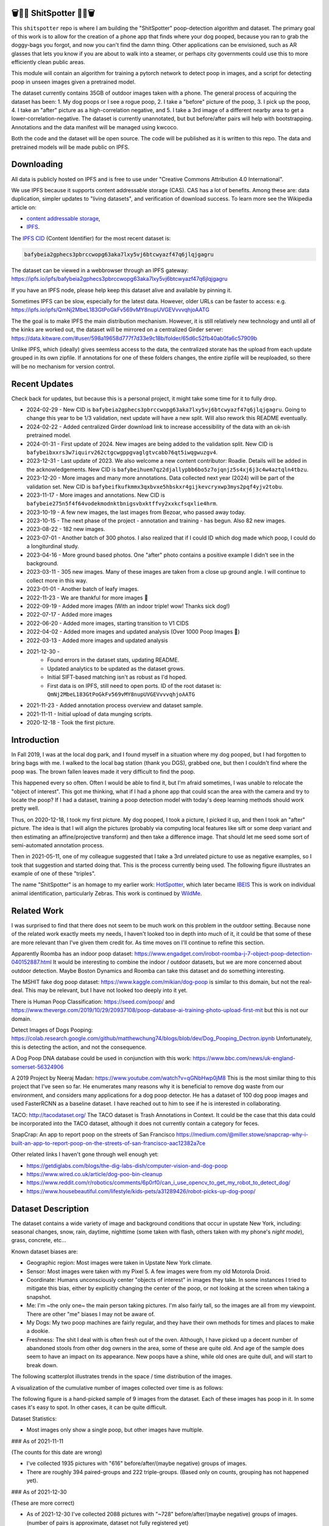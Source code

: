 🗑️📱💩 ShitSpotter 💩📱🗑️
=========================

.. 💩📱📷🤏🗑️🤌

.. .. |CircleCI| |Codecov| |Pypi| |Downloads| |ReadTheDocs|
.. .. +------------------+----------------------------------------------+
.. .. | Read the docs    | https://shitspotter.readthedocs.io           |
.. .. +------------------+----------------------------------------------+
.. .. | Github           | https://github.com/Erotemic/shitspotter      |
.. .. +------------------+----------------------------------------------+
.. .. | Pypi             | https://pypi.org/project/shitspotter         |
.. .. +------------------+----------------------------------------------+


This ``shitspotter`` repo is where I am building the "ShitSpotter" poop-detection algorithm and dataset.
The primary goal of this work is to allow for the creation of a phone app that finds where your dog pooped,
because you ran to grab the doggy-bags you forgot, and now you can't find the damn thing.
Other applications can be envisioned, such as AR glasses that lets you know if you are about to walk into a steamer,
or perhaps city governments could use this to more efficiently clean public areas.

This module will contain an algorithm for training a pytorch network to detect poop in images, and a script
for detecting poop in unseen images given a pretrained model.

The dataset currently contains 35GB of outdoor images taken with a phone. The general process of acquiring the dataset has been:
1. My dog poops or I see a rogue poop,
2. I take a "before" picture of the poop,
3. I pick up the poop,
4. I take an "after" picture as a high-correlation negative, and
5. I take a 3rd image of a different nearby area to get a lower-correlation-negative.
The dataset is currently unannotated, but but before/after pairs will help with bootstrapping.
Annotations and the data manifest will be managed using kwcoco.

Both the code and the dataset will be open source.
The code will be published as it is written to this repo.
The data and pretrained models will be made public on IPFS.


Downloading
===========

All data is publicly hosted on IPFS and is free to use under "Creative Commons Attribution 4.0 International".

We use IPFS because it supports content addressable storage (CAS).  CAS has a
lot of benefits. Among these are: data duplication, simpler updates to "living
datasets", and verification of download success.  To learn more see the
Wikipedia article on:

* `content addressable storage <https://en.wikipedia.org/wiki/Content-addressable_storage>`_,
* `IPFS <https://en.wikipedia.org/wiki/InterPlanetary_File_System>`_.

The `IPFS CID <https://docs.ipfs.tech/concepts/content-addressing/>`_ (Content Identifier) for the most recent dataset is:

.. code::

    bafybeia2gphecs3pbrccwopg63aka7lxy5vj6btcwyazf47q6jlqjgagru

The dataset can be viewed in a webbrowser through an IPFS gateway:
https://ipfs.io/ipfs/bafybeia2gphecs3pbrccwopg63aka7lxy5vj6btcwyazf47q6jlqjgagru

If you have an IPFS node, please help keep this dataset alive and available by pinning it.

Sometimes IPFS can be slow, especially for the latest data. However, older URLs can be faster to access: e.g.
https://ipfs.io/ipfs/QmNj2MbeL183GtPoGkFv569vMY8nupUVGEVvvvqhjoAATG


The the goal is to make IPFS the main distribution mechanism. However, it is
still relatively new technology and until all of the kinks are worked out, the
dataset will be mirrored on a centralized Girder server:
https://data.kitware.com/#user/598a19658d777f7d33e9c18b/folder/65d6c52fb40ab0fa6c57909b

Unlike IPFS, which (ideally) gives seemless access to the data, the centralized
storate has the upload from each update grouped in its own zipfile. If
annotations for one of these folders changes, the entire zipfile will be
reuploaded, so there will be no mechanism for version control.


Recent Updates
==============

Check back for updates, but because this is a personal project, it might take
some time for it to fully drop.

* 2024-02-29 - New CID is ``bafybeia2gphecs3pbrccwopg63aka7lxy5vj6btcwyazf47q6jlqjgagru``. Going to change this year to be 1/3 validation, next update will have a new split. Will also rework this README eventually.
* 2024-02-22 - Added centralized Girder download link to increase accessibility of the data with an ok-ish pretrained model.
* 2024-01-31 - First update of 2024. New images are being added to the validation split. New CID is ``bafybeibxxrs3w7iquirv262ctgcwgppgvaglgtvcabb76qt5iwqgwuzgv4``.
* 2023-12-31 - Last update of 2023. We also welcome a new content contributor: Roadie. Details will be added in the acknowledgements. New CID is ``bafybeihuem7qz2djallypbb6bo5z7ojqnjz5s4xj6j3c4w4aztqln4tbzu``.
* 2023-12-20 - More images and many more annotations. Data collected next year (2024) will be part of the validation set. New CID is ``bafybeifkufkmmx3qxbvxe5hbskxr4gijkevcryxwp3mys2pqf4yjv2tobu``.
* 2023-11-17 - More images and annotations. New CID is ``bafybeie275n5f4f64vodekmodnktbnigsvbxktffvy2xxkcfsqxlie4hrm``.
* 2023-10-19 - A few new images, the last images from Bezoar, who passed away today.
* 2023-10-15 - The next phase of the project - annotation and training - has begun. Also 82 new images.
* 2023-08-22 - 182 new images.
* 2023-07-01 - Another batch of 300 photos. I also realized that if I could ID which dog made which poop, I could do a longiturdinal study.
* 2023-04-16 - More ground based photos. One "after" photo contains a positive example I didn't see in the background.
* 2023-03-11 - 305 new images. Many of these images are taken from a close up ground angle. I will continue to collect more in this way.
* 2023-01-01 - Another batch of leafy images.
* 2022-11-23 - We are thankful for more images 🦃
* 2022-09-19 - Added more images (With an indoor triple! wow! Thanks sick dog!)
* 2022-07-17 - Added more images
* 2022-06-20 - Added more images, starting transition to V1 CIDS
* 2022-04-02 - Added more images and updated analysis (Over 1000 Poop Images 🎉)
* 2022-03-13 - Added more images and updated analysis
* 2021-12-30 -
    - Found errors in the dataset stats, updating README.
    - Updated analytics to be updated as the dataset grows.
    - Initial SIFT-based matching isn't as robust as I'd hoped.
    - First data is on IPFS, still need to open ports. ID of the root dataset is: ``QmNj2MbeL183GtPoGkFv569vMY8nupUVGEVvvvqhjoAATG``
* 2021-11-23 - Added annotation process overview and dataset sample.
* 2021-11-11 - Initial upload of data munging scripts.
* 2020-12-18 - Took the first picture.


Introduction
============

In Fall 2019, I was at the local dog park, and I found myself in a situation
where my dog pooped, but I had forgotten to bring bags with me. I walked to the
local bag station (thank you DGS), grabbed one, but then I couldn't find where
the poop was. The brown fallen leaves made it very difficult to find the poop.

This happened every so often. Often I would be able to find it, but I'm afraid
sometimes, I was unable to relocate the "object of interest". This got me
thinking, what if I had a phone app that could scan the area with the camera
and try to locate the poop? If I had a dataset, training a poop detection model
with today's deep learning methods should work pretty well.

Thus, on 2020-12-18, I took my first picture. My dog pooped, I took a picture,
I picked it up, and then I took an "after" picture. The idea is that I will
align the pictures (probably via computing local features like sift or some
deep variant and then estimating an affine/projective transform) and then take
a difference image. That should let me seed some sort of semi-automated
annotation process.

Then in 2021-05-11, one of my colleague suggested that I take a 3rd unrelated
picture to use as negative examples, so I took that suggestion and started
doing that. This is the process currently being used. The following figure
illustrates an example of one of these "triples".

.. image:: https://i.imgur.com/NnEC8XZ.jpg


The name "ShitSpotter" is an homage to my earlier work: `HotSpotter <https://github.com/Erotemic/hotspotter>`_, which later became `IBEIS <https://github.com/Erotemic/ibeis>`_ This is work on individual animal identification, particularly Zebras. This work is continued by `WildMe <https://www.wildme.org/>`_.

Related Work
============

I was surprised to find that there does not seem to be much work on this problem in the outdoor setting.
Because none of the related work exactly meets my needs, I haven't looked too in depth into much of it,
it could be that some of these are more relevant than I've given them credit for. As time moves on
I'll continue to refine this section.

Apparently Roomba has an indoor poop dataset: https://www.engadget.com/irobot-roomba-j-7-object-poop-detection-040152887.html It would be interesting to combine the indoor / outdoor datasets, but we are more concerned about outdoor detection. Maybe Boston Dynamics and Roomba can take this dataset and do something interesting.

The MSHIT fake dog poop dataset: https://www.kaggle.com/mikian/dog-poop is similar to this domain, but not the real-deal.
This may be relevant, but I have not looked too deeply into it yet.

There is Human Poop Classification: https://seed.com/poop/ and https://www.theverge.com/2019/10/29/20937108/poop-database-ai-training-photo-upload-first-mit but this is not our domain.

Detect Images of Dogs Pooping: https://colab.research.google.com/github/matthewchung74/blogs/blob/dev/Dog_Pooping_Dectron.ipynb
Unfortunately, this is detecting the action, and not the consequence.

A Dog Poop DNA database could be used in conjunction with this work: https://www.bbc.com/news/uk-england-somerset-56324906

A 2019 Project by Neeraj Madan: https://www.youtube.com/watch?v=qGNbHwp0jM8
This is the most similar thing to this project that I've seen so far.
He enumerates many reasons why it is beneficial to remove dog waste from our
environment, and considers many applications for a dog poop detector. He has a
dataset of 100 dog poop images and used FasterRCNN as a baseline dataset.
I have reached out to him to see if he is interested in collaborating.

TACO: http://tacodataset.org/
The TACO dataset is Trash Annotations in Context. It could be the case that this data could be incorporated into the TACO dataset, although it does not currently contain a category for feces.

SnapCrap: An app to report poop on the streets of San Francisco
https://medium.com/@miller.stowe/snapcrap-why-i-built-an-app-to-report-poop-on-the-streets-of-san-francisco-aac12382a7ce

Other related links I haven't gone through well enough yet:

* https://getdiglabs.com/blogs/the-dig-labs-dish/computer-vision-and-dog-poop
* https://www.wired.co.uk/article/dog-poo-bin-cleanup
* https://www.reddit.com/r/robotics/comments/6p0rf0/can_i_use_opencv_to_get_my_robot_to_detect_dog/
* https://www.housebeautiful.com/lifestyle/kids-pets/a31289426/robot-picks-up-dog-poop/



Dataset Description
===================

The dataset contains a wide variety of image and background conditions that occur in upstate New York, including: seasonal changes, snow, rain, daytime, nighttime (some taken with flash, others taken with my phone's *night mode*), grass, concrete, etc...

Known dataset biases are:

* Geographic region: Most images were taken in Upstate New York climate.
* Sensor: Most images were taken with my Pixel 5. A few images were from my old Motorola Droid.
* Coordinate: Humans unconsciously center "objects of interest" in images they take. In some instances I tried to mitigate this bias, either by explicitly changing the center of the poop, or not looking at the screen when taking a snapshot.
* Me: I'm ~the only one~ the main person taking pictures. I'm also fairly tall, so the images are all from my viewpoint. There are other "me" biases I may not be aware of.
* My Dogs: My two poop machines are fairly regular, and they have their own methods for times and places to make a dookie.
* Freshness: The shit I deal with is often fresh out of the oven. Although, I have picked up a decent number of abandoned stools from other dog owners in the area, some of these are quite old. And age of the sample does seem to have an impact on its appearance. New poops have a shine, while old ones are quite dull, and will start to break down.

The following scatterplot illustrates trends in the space / time distribution of the images.

.. .. image:: https://ipfs.io/ipfs/bafybeibnofjvl7amoiw6gx4hq5w3hfvl3iid2y45l4pipcqgl5nedpngzi/analysis/scat_scatterplot.png
.. image:: https://i.imgur.com/78EfIpl.png
.. .. image:: https://i.imgur.com/tL1rHPP.png
.. .. image:: https://imgur.com/DeUesAC.png
.. .. image:: https://imgur.com/q6XzSKa.png
.. .. image:: https://i.imgur.com/ne3AeC4.png


A visualization of the cumulative number of images collected over time is as follows:

.. .. image:: /analysis/images_over_time.png
.. image:: https://i.imgur.com/lQCNvNn.png
.. .. image:: https://imgur.com/vrAzrfj.png
.. .. image:: https://imgur.com/C2X1NCt.png
.. .. image:: https://i.imgur.com/ppPXo6X.png


The following figure is a hand-picked sample of 9 images from the dataset. Each of these images has poop in it. In some cases it's easy to spot. In other cases, it can be quite difficult.

.. image:: https://i.imgur.com/QwFpxD1.jpg

Dataset Statistics:

* Most images only show a single poop, but other images have multiple.


### As of 2021-11-11

(The counts for this date are wrong)

* I've collected 1935 pictures with "616" before/after/(maybe negative) groups of images.
* There are roughly 394 paired-groups and 222 triple-groups. (Based only on counts, grouping has not happened yet).

### As of 2021-12-30

(These are more correct)

* As of 2021-12-30 I've collected 2088 pictures with "~728" before/after/(maybe negative) groups of images. (number of pairs is approximate, dataset not fully registered yet)
* There are roughly 394 paired-groups and 334 triple-groups. (Based only on counts, grouping has not happened yet).


### As of 2022-03-14

* As of 2021-12-30 I've collected 2471 pictures with "~954" before/after/(maybe negative) groups of images. (number of pairs is approximate, dataset not fully registered yet)
* There are roughly 394 paired-groups and 560 triple-groups. (Based only on counts, grouping has not happened yet, there are 658 groups where the before / after images have been reported as registered by the matching algorithm).


Further updates will be added to this table. The number of images is total
images (including after and negatives). The (estimated) number of groups is
equal to the number of images with poop in them. And number of registered
groups is the number of groups the before / after pair had a successful
registration via the SIFT+RANSAC algorithm.


+-------------+----------+---------------------+-----------------------+-----------------------+
| Date        | # Images | # Estimated Groups  | # Registered Groups   | # Annotated Images    |
+=============+==========+=====================+=======================+=======================+
| 2021-11-11  |  1935    |   ~616              | N/A                   | 0                     |
+-------------+----------+---------------------+-----------------------+-----------------------+
| 2021-12-30  |  2088    |   ~728              | N/A                   | 0                     |
+-------------+----------+---------------------+-----------------------+-----------------------+
| 2022-03-14  |  2471    |   ~954              | 658                   | 0                     |
+-------------+----------+---------------------+-----------------------+-----------------------+
| 2022-04-02  |  2614    |  ~1002              | 697                   | 0                     |
+-------------+----------+---------------------+-----------------------+-----------------------+
| 2022-04-16  |  2706    |  ~1033              | 722                   | 0                     |
+-------------+----------+---------------------+-----------------------+-----------------------+
| 2022-06-20  |  2991    |  ~1127              | 734?                  | 0                     |
+-------------+----------+---------------------+-----------------------+-----------------------+
| 2022-07-17  |  3144    |  ~1179              | 823                   | 0                     |
+-------------+----------+---------------------+-----------------------+-----------------------+
| 2022-09-19  |  3423    |  ~1272              | 892                   | 0                     |
+-------------+----------+---------------------+-----------------------+-----------------------+
| 2022-11-23  |  3667    |  ~1353              | 959                   | 0                     |
+-------------+----------+---------------------+-----------------------+-----------------------+
| 2023-01-01  |  3800    |  ~1397              | 998                   | 0                     |
+-------------+----------+---------------------+-----------------------+-----------------------+
| 2023-03-03  |  4105    |  ~1498              | 1068                  | 0                     |
+-------------+----------+---------------------+-----------------------+-----------------------+
| 2023-04-16  |  4286    |  ~1559              | 1094                  | 0                     |
+-------------+----------+---------------------+-----------------------+-----------------------+
| 2023-07-01  |  4594    |  ~1662              | 1154                  | 0                     |
+-------------+----------+---------------------+-----------------------+-----------------------+
| 2023-08-22  |  4776    |  ~1723              | 1197                  | 0                     |
+-------------+----------+---------------------+-----------------------+-----------------------+
| 2023-09-22  |  4899    |  ~1764              | 1232                  | 0                     |
+-------------+----------+---------------------+-----------------------+-----------------------+
| 2023-10-15  |  4981    |  ~1790              | 1255                  | 362                   |
+-------------+----------+---------------------+-----------------------+-----------------------+
| 2023-10-20  |  5019    |  ~1804              | 1266                  | 430                   |
+-------------+----------+---------------------+-----------------------+-----------------------+
| 2023-11-17  |  5141    |  ~1845              | 1304                  | 919                   |
+-------------+----------+---------------------+-----------------------+-----------------------+
| 2023-12-20  |  5249    |  ~1881              | 1337                  | 1440                  |
+-------------+----------+---------------------+-----------------------+-----------------------+
| 2023-12-31  |  5330    |  ~1908              | 1360                  | 1440                  |
+-------------+----------+---------------------+-----------------------+-----------------------+
| 2024-01-31  |  5533    |  ~1975              | 1411                  | 1964                  |
+-------------+----------+---------------------+-----------------------+-----------------------+
| 2024-02-29  |  5771    |  ~2054              | 1479                  | 1964                  |
+-------------+----------+---------------------+-----------------------+-----------------------+


For further details, see the `Datasheet <DATASHEET.md>`_.


Annotation Process
==================

To make annotation easier, I've taken before a picture before and after I clean up the poop.
The idea is that I can align these images and use image-differencing to more quickly find the objects of interest in the image.
As you can see, it's not so easy to spot the shit, especially when there are leaves in the image.

.. image:: https://i.imgur.com/lZ8J0vD.png

But with a little patience and image processing, it's not to hard to narrow down the search.

.. image:: https://i.imgur.com/A6qlcNk.jpg

Scripts to produce these visualizations have been checked into the repo. Annotations and the image manifest will
be stored in the kwcoco json format.


Update: 2023-10-15

The before/after annotation process is unfortunately not robust enough to
generate annotations. This additional structure is still of interest for
defining change detection problems or other processing, but bootstrapping the
annotation process is harder than originally anticipated.

In lieu of difference-image annotations, annotations are being added with an AI assisted annotation tool: `labelme <https://github.com/wkentaro/labelme>`_. This tool leverages the `Segment Anything Model (SAM) <https://segment-anything.com/>`_, which does a good job at finding poop polygon boundaries from a single click. This process is not perfect, and annotations are corrected when they are incorrectly generated. In some difficult cases the SAM model is unable to segment the object of interest at all.

The following is a screenshot of the annotation tool with two easy cases and
one harder case that SAM struggled with on the top.

.. image:: https://i.imgur.com/3lmXgww.png


The labelme annotations are kept in their original form as sidecar json files
to the original images. However, when the dataset is updated, these annotations
are converted and stored in the top-level kwcoco dataset.


The Algorithm
=============

Currently there is no algorithm checked into the repo. I need to start annotating the dataset first.
Eventually there will be a ``shitspotter.fit`` and ``shitspotter.predict`` script for training and performing
inference on unseen images. My current plan for a baseline algorithm is a mobilenet backbone pretrained
on imagenet and some single-stage detection / segmentation head on top of that.

Given kwcoco a formatted detection dataset, we can also use off-the-shelf detection baselines
via netharn, mmdet, or some other library that accepts coco/kwcoco input manifests.

Update: 2023-10-15

The `geowatch <https://gitlab.kitware.com/computer-vision/geowatch>`_ framework
is being used to train initial models on the small set of annotations.


Initial train and validation batches look like this:

.. image:: https://i.imgur.com/Nfk8XbE.jpg


.. image:: https://i.imgur.com/YHfl0Wd.jpg


An example prediction from an initial model on a full validation image is:

.. image:: https://i.imgur.com/ya4jnAO.jpg


Clearly there is still more work to do, but training a deep network is an art,
and I have full confidence that a high quality model is possible. The training
batches are starting to fit the data, but the validation batches shows that
there is still a clear generalization gap, but this is only the very start of
training and the hyper-parameters are untuned.


The current train validation split is defined in the ``make_splits.py`` file.
Only "before" images with annotations are currently considered. The "after"
images and "negative" will be taken into account when they are properly
associated with the "before" images in the kwcoco metadata. The early images
before 2021 are used for validation, whereas everything else is used for
training. Contributor data is also currently held out and can serve as a test
set once annotations are placed.


Data Management
===============

The full resolution dataset is public and hosted on IPFS.

Despite the name, this is not yet a DVC repo.  Eventually I would like to host
the data via DVC + IPFS, but fsspec needs a mature IPFS filesystem
implementation first. I may also look into git-annex as an alternative to DVC.

The licence for the software will be Apache 2. The license for the data will be
"Creative Commons Attribution 4.0 International".

In addition to these licenses please:

* Cite the work if you use it.
* If you annotate any of the images, contribute the annotations back. Picking up shit is a team effort.
* When asked to build something, particularly ML systems, think about the ethical implications, and act ethically.
* Pin the dataset on IPFS if you can.

Otherwise the data is free to use commercially or otherwise.

The URL that can be viewed in a web browser: https://ipfs.io/ipfs/bafybeigovcysmghsyab6ia3raycsebbc32kea2k4qoxcsujmp52hzpsghy

Current IPFS addresses for the top-level dataset filesystem are:

.. temp



.. code::

    bafybeieydez2b6tksq5c26l4quhx5475et5ttvipuc7hs6n5khaolomilm - shitspotter_dvc/assets/_contributions
    bafybeidap2man4erddpk74ql253cutjeqisxoeu5mtaal52hpjbwrdy3fy - shitspotter_dvc/assets/_horse-poop-2022-05-26
    bafybeidmcwo5lugzs5pjdwp3rvhgorz6zzw2of6s3surdnth5yz4hkxt2m - shitspotter_dvc/assets/_poop-unstructured-2021-02-06
    bafybeiczsscdsbs7ffqz55asqdf3smv6klcw3gofszvwlyarci47bgf354 - shitspotter_dvc/assets/_trashed
    bafybeigl4v7dlltjmyvujoo563wf6uoj7pqrbudkatar7h4zagqbe73hd4 - shitspotter_dvc/assets/_unstructured
    bafybeieony6ygiipdp324ibuqhdggefsaa7ykqrxuxoqgobnvhpkqhq2gi - shitspotter_dvc/assets/poop-2020-12-28
    bafybeiddzhnsovxx76pgb65p7kekfmlz4i6afqsdrbdnazs3h6cxhosr3i - shitspotter_dvc/assets/poop-2021-02-06
    bafybeifrkr2grtiuhm4uwuqri25h67dsfmsrwtn3q7xpfaeetqlwukgoum - shitspotter_dvc/assets/poop-2021-03-05
    bafybeigspol3oqllgushdujw3dgzlnrgb5ywy42i3gtk5g2h7px3r25w6q - shitspotter_dvc/assets/poop-2021-04-06
    bafybeibshwnzyerfheehpt7qhw7jojjjrb5g2a74yvpwqm2wcadpyjjzny - shitspotter_dvc/assets/poop-2021-04-19
    bafybeiecpxpodwxrmmkiyxef6222hobnr6okq35ecdcvlrt2wa4pduqpua - shitspotter_dvc/assets/poop-2021-04-25
    bafybeigzkx5xxju2rbj5zai3o7vppwqbjso7tj23q77deqymjsf7trubzu - shitspotter_dvc/assets/poop-2021-05-11T000000
    bafybeiasq55mc6nba3akml5c4niupbpfbyqtzcm2kjv7klgorllm5e3qna - shitspotter_dvc/assets/poop-2021-05-11T120000-notes.txt
    bafybeig6v5abxioluw7zmk6mxzsg4xumhphkr64jqznjc2pgilhhg453b4 - shitspotter_dvc/assets/poop-2021-05-11T150000
    bafybeiecdgnasyccutesze6odoyg2uhqkzc4hy25imbls2szpbwmsqsggm - shitspotter_dvc/assets/poop-2021-06-05
    bafybeia5v47nt7m5dlw6ozfptreu6oxjdypjbbod3zhwx26hducphkg2em - shitspotter_dvc/assets/poop-2021-06-20
    bafybeigo4ffpewvp23v6pa65durazqtzov7rpqucg6w3723bkolnhi2xwu - shitspotter_dvc/assets/poop-2021-09-20
    bafybeibrw7je4zmoartzrpq5vbvg7klim5gr5j3q44doeb3tbxkkboftvi - shitspotter_dvc/assets/poop-2021-11-11
    bafybeid7yfx6u4yacxpnmzg5vhwh7e47lga5oj3tpmdup3omo6s7yx54ee - shitspotter_dvc/assets/poop-2021-11-26
    bafybeicedyv5dfy5x6yb2vw5quliajx2emrusssnev2v3qz3xdm7h6fsyy - shitspotter_dvc/assets/poop-2021-12-27
    bafybeiewsg5b353s26r566aw756y5h5omnjei3xllzv7sldesmthu6p5bi - shitspotter_dvc/assets/poop-2022-01-27
    bafybeiapgukq36wxd3b23io3io5iry2jpu6ojy4pdc5wqry5ouy3s7q65u - shitspotter_dvc/assets/poop-2022-03-13-T152627
    bafybeiba5k3iauqu4ayul4yozapadlpiehezwow63lm3r26hgk4eqrrjki - shitspotter_dvc/assets/poop-2022-04-02-T145512
    bafybeic3amh4klgs3aantyqgd7lti2vhnnmutbcfddtvw2572ynlldkpua - shitspotter_dvc/assets/poop-2022-04-16-T135257
    bafybeicyotgcgufq2nsewvk2ph4xchgbnltd7t2j334lqgvc4jdnxrw5by - shitspotter_dvc/assets/poop-2022-05-26-T173650
    bafybeieddszhqi6fzrpnn2q2ab74hva4gwnx5bcdnvh7cwwrnf7ikyukru - shitspotter_dvc/assets/poop-2022-06-08-T132910
    bafybeigss3h3p6pnsw7bgfevs77lv6duzhzi7fmuiyf5qtujafqanrrjsi - shitspotter_dvc/assets/poop-2022-06-20-T235340
    bafybeih6qtza2vnrdvemlhuezfhoom6wh2457mnwmlw7sg4ncgstl35zsa - shitspotter_dvc/assets/poop-2022-07-16-T215017
    bafybeigvu4k5w2eflpkmucaas3p4yb7mhdbpmcdsmysbpfa54biiy4vvya - shitspotter_dvc/assets/poop-2022-09-19-T153414
    bafybeid6guu5vv5zj467bkxpt3zkg2mn45q7kxab5tteps7hzpiuyam7mi - shitspotter_dvc/assets/poop-2022-11-23-T182537
    bafybeibx2oarr3liqrda4hd7xlw643vbd5nxff2b44blzccw7ekw6gbwv4 - shitspotter_dvc/assets/poop-2023-01-01-T171030
    bafybeibky4jj4hhmlwuifx52fjdurseqzkmwpp4derwqvf5lo2vakzrtoe - shitspotter_dvc/assets/poop-2023-03-11-T165018
    bafybeifj7uidepqz2wbumajacy2oacn7c7cuh6zwnduovn4xyszdpiodoe - shitspotter_dvc/assets/poop-2023-04-16-T175739
    bafybeihhbwe6mtkts7335e2wdr3p4mo5impx3niqbcavvqh3l3rknpbuti - shitspotter_dvc/assets/poop-2023-07-01-T160318
    bafybeiez6f2nwubarmduko73uclgitsaagvdov4s5oexcwltw5dosjhq4m - shitspotter_dvc/assets/poop-2023-08-22-T202656
    bafybeihurilrwce7rxr7o3iqdf227o74cfk23ilv2nleoj5hd6wx5iapz4 - shitspotter_dvc/assets/poop-2023-09-22-T180825
    bafybeihsxlzwr45jvxzhq7vst6zirykdm4ufbmapxidl5bs4ncyfo7nmja - shitspotter_dvc/assets/poop-2023-10-15-T193631
    bafybeiew5srmawar4qjkj3iohhg7i7fnc24ik3ym5is5y4d7ftho47puoq - shitspotter_dvc/assets/poop-2023-10-19-T212018
    bafybeicqdlnupmpn54ehiqfqwhiwejh5sl5dizqsb2gsr6rk6aszszu2ue - shitspotter_dvc/assets/poop-2023-11-16-T154909
    bafybeiboaujmbfrmopu4qguc6klv2s7ubxq3z4fka2u3d5m6i7waykonuy - shitspotter_dvc/assets/poop-2023-12-19-T190904
    bafybeieyi3erbwzu5couwg4lrgr3xynq4xwtsoho3md6rhr6qfn5icl2vu - shitspotter_dvc/assets/poop-2023-12-19-T190904

    bafybeigdoerp75pscmq7veoi2quh7p5oc3doeklepyscymrvt4hlcl4yvu - shitspotter_dvc/assets
    bafybeibxxrs3w7iquirv262ctgcwgppgvaglgtvcabb76qt5iwqgwuzgv4 - shitspotter_dvc


Acknowledgements
================

I want to give thanks to the people and animals-that-think-they-are-people who
contributed to this project.  My colleagues at
`Kitware <https://www.kitware.com/>`_ have provided valuable help / insight into
project direction, dataset collection, problem formulation, related research,
discussion, and memes.

I would also like to thank the several people that have contributed their own
images in the contributions folder (More info on contributions will be added
later).

I want to give special thanks to my first two poop machines - Honey and Bezoar
- who inspired this project. Without them, ShitSpotter would not be possible.

.. Image of Honey And Bezoar
.. image:: https://i.imgur.com/MWQVs0w.jpg


.. Multiple Images of Honey And Bezoar
.. image:: https://i.imgur.com/YUJjWoh.jpg


Honey - (~2013 - ) - Adopted in 2015 and named for a
`sweet concoction <https://en.wikipedia.org/wiki/Honey>`_ of insect
regurgitation and enzymes, Honey is often called out for her resemblance to a
fox and is notable for her eagerness for attention and outgoing personality.
DNA analysis indicates that she is part Boxer, Beagle, German Shepard, and
Golden Retriever.  Honey's likes include: breakfast, sniffing stinky things,
digging holes, sleeping on soft things, viciously shaking small furry objects,
and whining for absolutely no reason.  Honey's dislikes include: baths, loud
noises, phone calls, and arguments.  Honey came to us from Ohio as a fearful
dog, but has always been open to trusting new people.  She has grown into an
intelligent and willful dog with a scrappy personality.

.. An Image of Honey
.. image:: https://i.imgur.com/gUzwgCT.jpg
   :height: 400px
   :align: left
.. bafybeihuhrp6wtle5wuhsgcgf6bp7w4ol4pft7y2pcplylzly7gfag74lm bafybeic5a4kjrb37tdmc6pzlpcxe2x6hc4kggemnqm2mcdu4tmrzvir6vm/Contributor-Honey.jpg


Bezoar - (~2018 - 2023-10-19) - Adopted in 2020 and named for a
`calcified hairball <https://en.wikipedia.org/wiki/Bezoar>`_, Bezoar was an
awkward and shy dog, but grew into a curious and loving sweetheart.  Her DNA
test indicated she was part Stafford Terrier, Cane Corso, Labrador Retriever,
German Shepard, and Rhodesian Ridgeback.  Bezoar's likes included: breakfast, a
particular red coco plush, boops (muzzle nudges), chasing squirrels, and
running in the park, Bezoar's dislikes included: baths, sudden movements, rainy
weather, and coming inside before she is ready.  Bezoar came to us from Alabama
with bad heartworm and experienced a host of health problems through her life.
In 2022 she was diagnosed with rare form of osteosarcoma in her nose, which is
an aggressive bone cancer, but she had a rare progression and lived a quality
life for over a year and a half without significant tumor growth.  Sadly, in
October 2023, rapid growth resumed and she was euthanized while surrounded by
her close friends and family.  To say she will be missed is an understatement;
there are no words that can describe my grief or the degree to which she
enriched my life.  I take comfort in knowing that she may be in part
immortalized through her contributions to this dataset.

.. An Image of Bezoar
.. image:: https://i.imgur.com/Z3TCZ47.jpg
   :height: 400px
   :align: left
.. bafybeibr33vb5m3ytovwputzai2vka2sjovmguktyk7yjp3emvtoihp7he bafybeic5a4kjrb37tdmc6pzlpcxe2x6hc4kggemnqm2mcdu4tmrzvir6vm/Contributor-Bezoar.jpg



Roadie - (2016-04-29 - ) - Adopted in 2023, Roadie is the newest addition to the
pack, and his bio will be updated as we learn more about him. He is 60%
Australian Cattle Dog (Blue Healer) mixed with some Border Collie and Husky. He
has tons of energy and tons of poopy.
Roadies likes include: fetching the ball, staring deeply into eyes, pets, and invading personal space.
Roadies dislikes include: dropping the ball, others not paying attention to him, and spinach.

.. An Image of Roadie
.. image:: https://i.imgur.com/yaZi5bO.jpg
   :height: 400px
   :align: left


.. |Pypi| image:: https://img.shields.io/pypi/v/shitspotter.svg
   :target: https://pypi.python.org/pypi/shitspotter

.. |Downloads| image:: https://img.shields.io/pypi/dm/shitspotter.svg
   :target: https://pypistats.org/packages/shitspotter

.. |ReadTheDocs| image:: https://readthedocs.org/projects/shitspotter/badge/?version=release
    :target: https://shitspotter.readthedocs.io/en/release/

.. # See: https://ci.appveyor.com/project/jon.crall/shitspotter/settings/badges
.. |Appveyor| image:: https://ci.appveyor.com/api/projects/status/py3s2d6tyfjc8lm3/branch/master?svg=true
   :target: https://ci.appveyor.com/project/jon.crall/shitspotter/branch/master

.. |GitlabCIPipeline| image:: https://gitlab.kitware.com/utils/shitspotter/badges/master/pipeline.svg
   :target: https://gitlab.kitware.com/utils/shitspotter/-/jobs

.. |GitlabCICoverage| image:: https://gitlab.kitware.com/utils/shitspotter/badges/master/coverage.svg?job=coverage
    :target: https://gitlab.kitware.com/utils/shitspotter/commits/master

.. |CircleCI| image:: https://circleci.com/gh/Erotemic/shitspotter.svg?style=svg
    :target: https://circleci.com/gh/Erotemic/shitspotter

.. |Travis| image:: https://img.shields.io/travis/Erotemic/shitspotter/master.svg?label=Travis%20CI
   :target: https://travis-ci.org/Erotemic/shitspotter

.. |Codecov| image:: https://codecov.io/github/Erotemic/shitspotter/badge.svg?branch=master&service=github
   :target: https://codecov.io/github/Erotemic/shitspotter?branch=master
